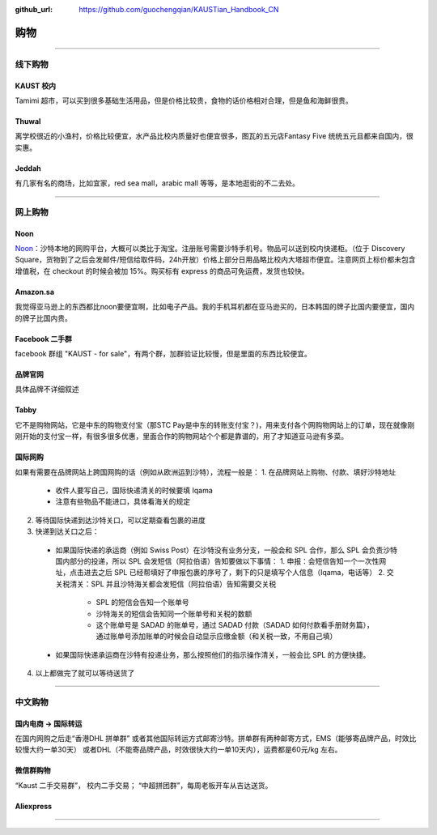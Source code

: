 :github_url: https://github.com/guochengqian/KAUSTian_Handbook_CN


购物
======


---------------------------------------------------------------------------


线下购物
-------------

KAUST 校内
^^^^^^^^^^^
Tamimi 超市，可以买到很多基础生活用品，但是价格比较贵，食物的话价格相对合理，但是鱼和海鲜很贵。


Thuwal
^^^^^^^^^^^
离学校很近的小渔村，价格比较便宜，水产品比校内质量好也便宜很多，图瓦的五元店Fantasy Five 统统五元且都来自国内，很实惠。


Jeddah
^^^^^^^^^^^
有几家有名的商场，比如宜家，red sea mall，arabic mall 等等，是本地逛街的不二去处。

---------------------------------------------------------------------------

网上购物
-------------

Noon
^^^^^^^^^^^
`Noon <https://www.noon.com/saudi-en/>`_：沙特本地的网购平台，大概可以类比于淘宝。注册账号需要沙特手机号。物品可以送到校内快递柜。（位于 Discovery Square，货物到了之后会发邮件/短信给取件码，24h开放）价格上部分日用品略比校内大塔超市便宜。注意网页上标价都未包含增值税，在 checkout 的时候会被加 15%。购买标有 express 的商品可免运费，发货也较快。

Amazon.sa
^^^^^^^^^^^
我觉得亚马逊上的东西都比noon要便宜啊，比如电子产品。我的手机耳机都在亚马逊买的，日本韩国的牌子比国内要便宜，国内的牌子比国内贵。

Facebook 二手群
^^^^^^^^^^^
facebook 群组 "KAUST - for sale"，有两个群，加群验证比较慢，但是里面的东西比较便宜。

品牌官网
^^^^^^^^^^^
具体品牌不详细叙述

Tabby
^^^^^^^^^^^^
它不是购物网站，它是中东的购物支付宝（那STC Pay是中东的转账支付宝？)，用来支付各个网购物网站上的订单，现在就像刚刚开始的支付宝一样，有很多很多优惠，里面合作的购物网站个个都是靠谱的，用了才知道亚马逊有多菜。

国际网购
^^^^^^^^^^^^
如果有需要在品牌网站上跨国网购的话（例如从欧洲运到沙特），流程一般是：
1. 在品牌网站上购物、付款、填好沙特地址
  * 收件人要写自己，国际快递清关的时候要填 Iqama
  * 注意有些物品不能进口，具体看海关的规定
2. 等待国际快递到达沙特关口，可以定期查看包裹的进度
3. 快递到达关口之后：
  * 如果国际快递的承运商（例如 Swiss Post）在沙特没有业务分支，一般会和 SPL 合作，那么 SPL 会负责沙特国内部分的投递，所以 SPL 会发短信（阿拉伯语）告知要做以下事情：
    1. 申报：会短信告知一个一次性网址，点击进去之后 SPL 已经帮填好了申报包裹的序号了，剩下的只是填写个人信息（Iqama，电话等）
    2. 交关税清关：SPL 并且沙特海关都会发短信（阿拉伯语）告知需要交关税
      * SPL 的短信会告知一个账单号
      * 沙特海关的短信会告知同一个账单号和关税的数额
      * 这个账单号是 SADAD 的账单号，通过 SADAD 付款（SADAD 如何付款看手册财务篇），通过账单号添加账单的时候会自动显示应缴金额（和关税一致，不用自己填）
  * 如果国际快递承运商在沙特有投递业务，那么按照他们的指示操作清关，一般会比 SPL 的方便快捷。
4. 以上都做完了就可以等待送货了

---------------------------------------------------------------------------

中文购物
-------------

国内电商 -> 国际转运
^^^^^^^^^^^
在国内网购之后走“香港DHL 拼单群” 或者其他国际转运方式邮寄沙特。拼单群有两种邮寄方式，EMS（能够寄品牌产品，时效比较慢大约一单30天） 或者DHL（不能寄品牌产品，时效很快大约一单10天内），运费都是60元/kg 左右。


微信群购物
^^^^^^^^^^^
“Kaust 二手交易群”， 校内二手交易；
“中超拼团群”，每周老板开车从吉达送货。


Aliexpress
^^^^^^^^^^^



---------------------------------------------------------------------------



